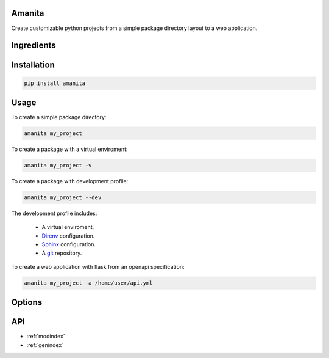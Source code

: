 .. amanita documentation master file, created by
   sphinx-quickstart on Fri Nov  2 22:28:21 

Amanita
=======

Create customizable python projects from a simple package
directory layout to a web application.

Ingredients
===========

  .. image:: ../../resources/img/python.png
     :target: https://www.python.org
     :alt: Python

  .. image:: ../../resources/img/reestructuredtext.png
     :target: http://docutils.sourceforge.net/rst.html
     :alt: RestructuredText

  .. image:: ../../resources/img/debian.png
     :target: https://www.debian.org
     :alt: Debian

  .. image:: ../../resources/img/git.png
     :target: https://git-scm.com
     :alt: Git

  .. image:: ../../resources/img/direnv.png
     :target: https://direnv.net
     :alt: Direnv
	   
  .. image:: ../../resources/img/poetry.png
     :target: https://poetry.eustace.io
     :alt: PyPoetry

  .. image:: ../../resources/img/click.png
     :target: https://click.palletsprojects.com/en/7.x
     :alt: Click

  .. image:: ../../resources/img/sphinx.png
     :target: http://www.sphinx-doc.org/en/stable
     :alt: Sphinx

  .. image:: ../../resources/img/amanita.png
     :target: https://es.wikipedia.org/wiki/Amanita_muscaria
     :alt: Amanita

Installation
============

.. code-block:: sh

  pip install amanita

Usage
=====

To create a simple package directory:

.. code-block:: sh
		
  amanita my_project

To create a package with a virtual enviroment:

.. code-block:: sh

  amanita my_project -v

To create a package with development profile:

.. code-block:: sh

  amanita my_project --dev

The development profile includes:

  - A virtual enviroment.
  - `Direnv <https://direnv.net>`_ configuration.
  - `Sphinx <http://www.sphinx-doc.org/en/stable>`_ configuration.
  - A `git <https://git-scm.com/>`_ repository.

To create a web application with flask from an openapi specification:

.. code-block:: sh

  amanita my_project -a /home/user/api.yml

Options
=======

API
===

* :ref:`modindex`
* :ref:`genindex`


